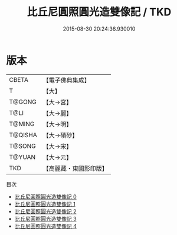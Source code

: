 #+TITLE: 比丘尼圓照圓光造雙像記 / TKD

#+DATE: 2015-08-30 20:24:36.930010
* 版本
 |     CBETA|【電子佛典集成】|
 |         T|【大】     |
 |    T@GONG|【大→宮】   |
 |      T@LI|【大→麗】   |
 |    T@MING|【大→明】   |
 |   T@QISHA|【大→磧砂】  |
 |    T@SONG|【大→宋】   |
 |    T@YUAN|【大→元】   |
 |       TKD|【高麗藏・東國影印版】|
目次
 - [[file:KR6j0051_000.txt][比丘尼圓照圓光造雙像記 0]]
 - [[file:KR6j0051_001.txt][比丘尼圓照圓光造雙像記 1]]
 - [[file:KR6j0051_002.txt][比丘尼圓照圓光造雙像記 2]]
 - [[file:KR6j0051_003.txt][比丘尼圓照圓光造雙像記 3]]
 - [[file:KR6j0051_004.txt][比丘尼圓照圓光造雙像記 4]]

